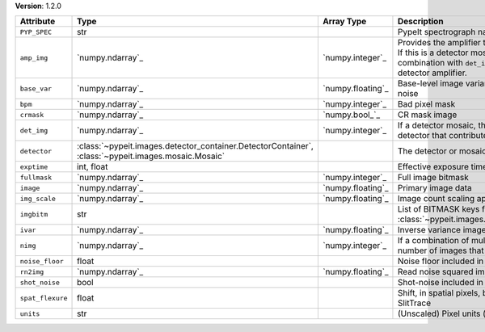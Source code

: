 
**Version**: 1.2.0

================  ===================================================================================================  =================  ========================================================================================================================================================================================
Attribute         Type                                                                                                 Array Type         Description                                                                                                                                                                             
================  ===================================================================================================  =================  ========================================================================================================================================================================================
``PYP_SPEC``      str                                                                                                                     PypeIt spectrograph name                                                                                                                                                                
``amp_img``       `numpy.ndarray`_                                                                                     `numpy.integer`_   Provides the amplifier that contributed to each pixel.  If this is a detector mosaic, this must be used in combination with ``det_img`` to select pixels for a given detector amplifier.
``base_var``      `numpy.ndarray`_                                                                                     `numpy.floating`_  Base-level image variance, excluding count shot-noise                                                                                                                                   
``bpm``           `numpy.ndarray`_                                                                                     `numpy.integer`_   Bad pixel mask                                                                                                                                                                          
``crmask``        `numpy.ndarray`_                                                                                     `numpy.bool_`_     CR mask image                                                                                                                                                                           
``det_img``       `numpy.ndarray`_                                                                                     `numpy.integer`_   If a detector mosaic, this image provides the detector that contributed to each pixel.                                                                                                  
``detector``      :class:`~pypeit.images.detector_container.DetectorContainer`, :class:`~pypeit.images.mosaic.Mosaic`                     The detector or mosaic parameters                                                                                                                                                       
``exptime``       int, float                                                                                                              Effective exposure time (s)                                                                                                                                                             
``fullmask``      `numpy.ndarray`_                                                                                     `numpy.integer`_   Full image bitmask                                                                                                                                                                      
``image``         `numpy.ndarray`_                                                                                     `numpy.floating`_  Primary image data                                                                                                                                                                      
``img_scale``     `numpy.ndarray`_                                                                                     `numpy.floating`_  Image count scaling applied (e.g., 1/flat-field)                                                                                                                                        
``imgbitm``       str                                                                                                                     List of BITMASK keys from :class:`~pypeit.images.imagebitmask.ImageBitMask`                                                                                                             
``ivar``          `numpy.ndarray`_                                                                                     `numpy.floating`_  Inverse variance image                                                                                                                                                                  
``nimg``          `numpy.ndarray`_                                                                                     `numpy.integer`_   If a combination of multiple images, this is the number of images that contributed to each pixel                                                                                        
``noise_floor``   float                                                                                                                   Noise floor included in variance                                                                                                                                                        
``rn2img``        `numpy.ndarray`_                                                                                     `numpy.floating`_  Read noise squared image                                                                                                                                                                
``shot_noise``    bool                                                                                                                    Shot-noise included in variance                                                                                                                                                         
``spat_flexure``  float                                                                                                                   Shift, in spatial pixels, between this image and SlitTrace                                                                                                                              
``units``         str                                                                                                                     (Unscaled) Pixel units (e- or ADU)                                                                                                                                                      
================  ===================================================================================================  =================  ========================================================================================================================================================================================
